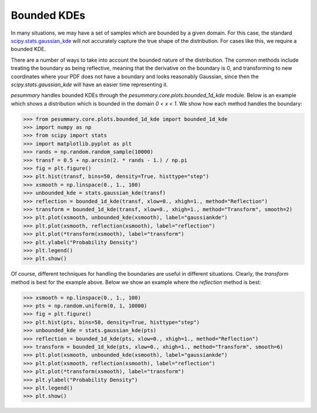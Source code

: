 ============
Bounded KDEs
============

In many situations, we may have a set of samples which are bounded by a given
domain. For this case, the standard
`scipy.stats.gaussian_kde <https://docs.scipy.org/doc/scipy/reference/generated/scipy.stats.gaussian_kde.html>`_
will not accurately capture the true shape of the distribution. For cases like
this, we require a bounded KDE.

There are a number of ways to take into account the bounded nature of the
distribution. The common methods include treating the boundary as being
reflective, meaning that the derivative on the boundary is 0, and transforming
to new coordinates where your PDF does not have a boundary and looks reasonably
Gaussian, since then the `scipy.stats.gaussian_kde` will have an easier time
representing it.

`pesummary` handles bounded KDEs through the `pesummary.core.plots.bounded_1d_kde`
module. Below is an example which shows a distribution which is bounded in the
domain `0 < x < 1`. We show how each method handles the boundary:

.. code-block:: python

    >>> from pesummary.core.plots.bounded_1d_kde import bounded_1d_kde
    >>> import numpy as np
    >>> from scipy import stats
    >>> import matplotlib.pyplot as plt
    >>> rands = np.random.random_sample(10000)
    >>> transf = 0.5 + np.arcsin(2. * rands - 1.) / np.pi
    >>> fig = plt.figure()
    >>> plt.hist(transf, bins=50, density=True, histtype="step")
    >>> xsmooth = np.linspace(0., 1., 100)
    >>> unbounded_kde = stats.gaussian_kde(transf)
    >>> reflection = bounded_1d_kde(transf, xlow=0., xhigh=1., method="Reflection")
    >>> transform = bounded_1d_kde(transf, xlow=0., xhigh=1., method="Transform", smooth=2)
    >>> plt.plot(xsmooth, unbounded_kde(xsmooth), label="gaussiankde")
    >>> plt.plot(xsmooth, reflection(xsmooth), label="reflection")
    >>> plt.plot(*transform(xsmooth), label="transform")
    >>> plt.ylabel("Probability Density")
    >>> plt.legend()
    >>> plt.show()

.. image:: ./examples/bounded_kde.png

Of course, different techniques for handling the boundaries are useful in
different situations. Clearly, the `transform` method is best for the example
above. Below we show an example where the `reflection` method is best:

.. code-block:: python

    >>> xsmooth = np.linspace(0., 1., 100)
    >>> pts = np.random.uniform(0, 1, 10000)
    >>> fig = plt.figure()
    >>> plt.hist(pts, bins=50, density=True, histtype="step")
    >>> unbounded_kde = stats.gaussian_kde(pts)
    >>> reflection = bounded_1d_kde(pts, xlow=0., xhigh=1., method="Reflection")
    >>> transform = bounded_1d_kde(pts, xlow=0., xhigh=1., method="Transform", smooth=6)
    >>> plt.plot(xsmooth, unbounded_kde(xsmooth), label="gaussiankde")
    >>> plt.plot(xsmooth, reflection(xsmooth), label="reflection")
    >>> plt.plot(*transform(xsmooth), label="transform")
    >>> plt.ylabel("Probability Density")
    >>> plt.legend()
    >>> plt.show()

.. image:: ./examples/bounded_kde_uniform.png
